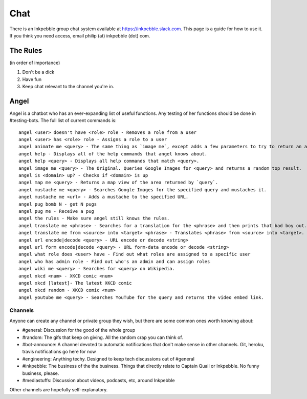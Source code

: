 Chat
=====

There is an Inkpebble group chat system available at https://inkpebble.slack.com. This page is a guide for how to use it. If you think you need access, email philip (at) inkpebble (dot) com.

---------
The Rules
---------
(in order of importance)

1. Don't be a dick
2. Have fun
3. Keep chat relevant to the channel you're in.

-----
Angel
-----

Angel is a chatbot who has an ever-expanding list of useful functions. Any testing of her functions should be done in #testing-bots. The full list of current commands is::

    angel <user> doesn't have <role> role - Removes a role from a user
    angel <user> has <role> role - Assigns a role to a user
    angel animate me <query> - The same thing as `image me`, except adds a few parameters to try to return an animated GIF instead.
    angel help - Displays all of the help commands that angel knows about.
    angel help <query> - Displays all help commands that match <query>.
    angel image me <query> - The Original. Queries Google Images for <query> and returns a random top result.
    angel is <domain> up? - Checks if <domain> is up
    angel map me <query> - Returns a map view of the area returned by `query`.
    angel mustache me <query> - Searches Google Images for the specified query and mustaches it.
    angel mustache me <url> - Adds a mustache to the specified URL.
    angel pug bomb N - get N pugs
    angel pug me - Receive a pug
    angel the rules - Make sure angel still knows the rules.
    angel translate me <phrase> - Searches for a translation for the <phrase> and then prints that bad boy out.
    angel translate me from <source> into <target> <phrase> - Translates <phrase> from <source> into <target>. Both <source> and <target> are optional
    angel url encode|decode <query> - URL encode or decode <string>
    angel url form encode|decode <query> - URL form-data encode or decode <string>
    angel what role does <user> have - Find out what roles are assigned to a specific user
    angel who has admin role - Find out who's an admin and can assign roles
    angel wiki me <query> - Searches for <query> on Wikipedia.
    angel xkcd <num> - XKCD comic <num>
    angel xkcd [latest]- The latest XKCD comic
    angel xkcd random - XKCD comic <num>
    angel youtube me <query> - Searches YouTube for the query and returns the video embed link.

Channels
--------

Anyone can create any channel or private group they wish, but there are some common ones worth knowing about:

* #general: Discussion for the good of the whole group
* #random: The gifs that keep on giving. All the random crap you can think of.
* #bot-announce: A channel devoted to automatic notifications that don't make sense in other channels. Git, heroku, travis notifications go here for now
* #engineering: Anything techy. Designed to keep tech discussions out of #general
* #inkpebble: The business of the the business. Things that directly relate to Captain Quail or Inkpebble. No funny business, please.
* #mediastuffs: Discussion about videos, podcasts, etc, around Inkpebble

Other channels are hopefully self-explanatory.